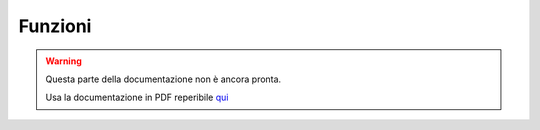 ========
Funzioni
========

.. warning::
    Questa parte della documentazione non è ancora pronta.

    Usa la documentazione in PDF reperibile `qui <https://www.adjam.org/next/index.php/s/egW7AnHxcif8n27?path=%2FPYTHON>`_


.. ++++++++++++++++++++++++++++++++++++++++++++++++++++++++++++++++++++++++++++++++++++++++++++++++++++++++++++++++++++

